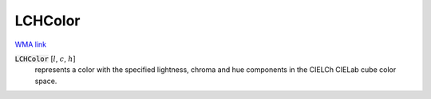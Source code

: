 LCHColor
========

`WMA link <https://reference.wolfram.com/language/ref/LCHColor.html>`_


:code:`LCHColor` [:math:`l`, :math:`c`, :math:`h`]
    represents a color with the specified lightness, chroma and hue
    components in the CIELCh CIELab cube color space.



